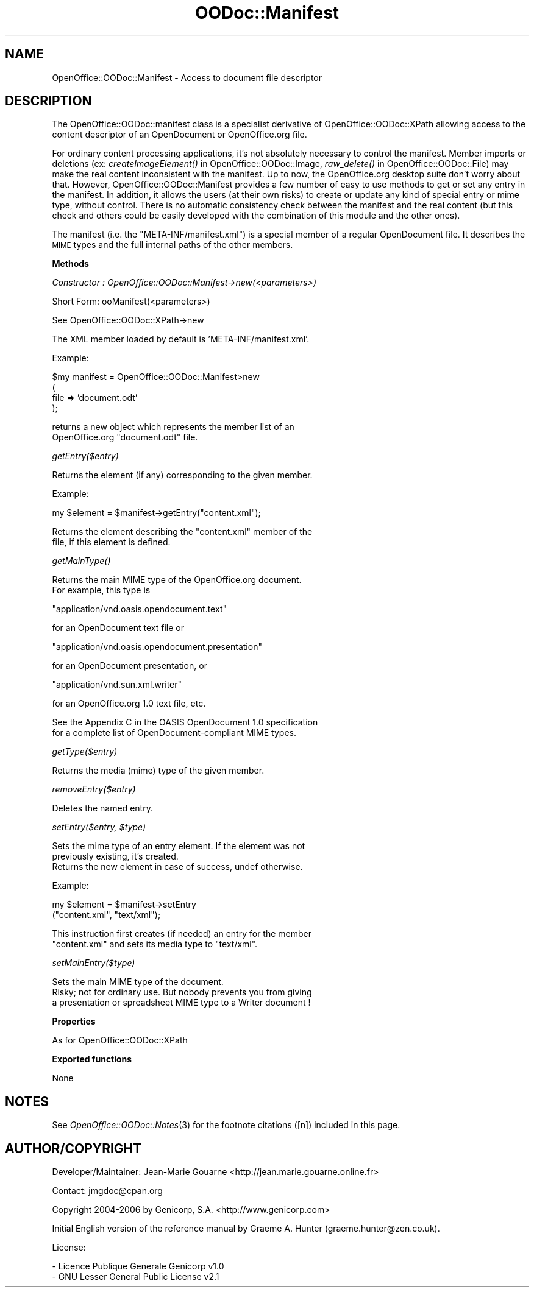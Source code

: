 .\" Automatically generated by Pod::Man v1.37, Pod::Parser v1.14
.\"
.\" Standard preamble:
.\" ========================================================================
.de Sh \" Subsection heading
.br
.if t .Sp
.ne 5
.PP
\fB\\$1\fR
.PP
..
.de Sp \" Vertical space (when we can't use .PP)
.if t .sp .5v
.if n .sp
..
.de Vb \" Begin verbatim text
.ft CW
.nf
.ne \\$1
..
.de Ve \" End verbatim text
.ft R
.fi
..
.\" Set up some character translations and predefined strings.  \*(-- will
.\" give an unbreakable dash, \*(PI will give pi, \*(L" will give a left
.\" double quote, and \*(R" will give a right double quote.  | will give a
.\" real vertical bar.  \*(C+ will give a nicer C++.  Capital omega is used to
.\" do unbreakable dashes and therefore won't be available.  \*(C` and \*(C'
.\" expand to `' in nroff, nothing in troff, for use with C<>.
.tr \(*W-|\(bv\*(Tr
.ds C+ C\v'-.1v'\h'-1p'\s-2+\h'-1p'+\s0\v'.1v'\h'-1p'
.ie n \{\
.    ds -- \(*W-
.    ds PI pi
.    if (\n(.H=4u)&(1m=24u) .ds -- \(*W\h'-12u'\(*W\h'-12u'-\" diablo 10 pitch
.    if (\n(.H=4u)&(1m=20u) .ds -- \(*W\h'-12u'\(*W\h'-8u'-\"  diablo 12 pitch
.    ds L" ""
.    ds R" ""
.    ds C` ""
.    ds C' ""
'br\}
.el\{\
.    ds -- \|\(em\|
.    ds PI \(*p
.    ds L" ``
.    ds R" ''
'br\}
.\"
.\" If the F register is turned on, we'll generate index entries on stderr for
.\" titles (.TH), headers (.SH), subsections (.Sh), items (.Ip), and index
.\" entries marked with X<> in POD.  Of course, you'll have to process the
.\" output yourself in some meaningful fashion.
.if \nF \{\
.    de IX
.    tm Index:\\$1\t\\n%\t"\\$2"
..
.    nr % 0
.    rr F
.\}
.\"
.\" For nroff, turn off justification.  Always turn off hyphenation; it makes
.\" way too many mistakes in technical documents.
.hy 0
.if n .na
.\"
.\" Accent mark definitions (@(#)ms.acc 1.5 88/02/08 SMI; from UCB 4.2).
.\" Fear.  Run.  Save yourself.  No user-serviceable parts.
.    \" fudge factors for nroff and troff
.if n \{\
.    ds #H 0
.    ds #V .8m
.    ds #F .3m
.    ds #[ \f1
.    ds #] \fP
.\}
.if t \{\
.    ds #H ((1u-(\\\\n(.fu%2u))*.13m)
.    ds #V .6m
.    ds #F 0
.    ds #[ \&
.    ds #] \&
.\}
.    \" simple accents for nroff and troff
.if n \{\
.    ds ' \&
.    ds ` \&
.    ds ^ \&
.    ds , \&
.    ds ~ ~
.    ds /
.\}
.if t \{\
.    ds ' \\k:\h'-(\\n(.wu*8/10-\*(#H)'\'\h"|\\n:u"
.    ds ` \\k:\h'-(\\n(.wu*8/10-\*(#H)'\`\h'|\\n:u'
.    ds ^ \\k:\h'-(\\n(.wu*10/11-\*(#H)'^\h'|\\n:u'
.    ds , \\k:\h'-(\\n(.wu*8/10)',\h'|\\n:u'
.    ds ~ \\k:\h'-(\\n(.wu-\*(#H-.1m)'~\h'|\\n:u'
.    ds / \\k:\h'-(\\n(.wu*8/10-\*(#H)'\z\(sl\h'|\\n:u'
.\}
.    \" troff and (daisy-wheel) nroff accents
.ds : \\k:\h'-(\\n(.wu*8/10-\*(#H+.1m+\*(#F)'\v'-\*(#V'\z.\h'.2m+\*(#F'.\h'|\\n:u'\v'\*(#V'
.ds 8 \h'\*(#H'\(*b\h'-\*(#H'
.ds o \\k:\h'-(\\n(.wu+\w'\(de'u-\*(#H)/2u'\v'-.3n'\*(#[\z\(de\v'.3n'\h'|\\n:u'\*(#]
.ds d- \h'\*(#H'\(pd\h'-\w'~'u'\v'-.25m'\f2\(hy\fP\v'.25m'\h'-\*(#H'
.ds D- D\\k:\h'-\w'D'u'\v'-.11m'\z\(hy\v'.11m'\h'|\\n:u'
.ds th \*(#[\v'.3m'\s+1I\s-1\v'-.3m'\h'-(\w'I'u*2/3)'\s-1o\s+1\*(#]
.ds Th \*(#[\s+2I\s-2\h'-\w'I'u*3/5'\v'-.3m'o\v'.3m'\*(#]
.ds ae a\h'-(\w'a'u*4/10)'e
.ds Ae A\h'-(\w'A'u*4/10)'E
.    \" corrections for vroff
.if v .ds ~ \\k:\h'-(\\n(.wu*9/10-\*(#H)'\s-2\u~\d\s+2\h'|\\n:u'
.if v .ds ^ \\k:\h'-(\\n(.wu*10/11-\*(#H)'\v'-.4m'^\v'.4m'\h'|\\n:u'
.    \" for low resolution devices (crt and lpr)
.if \n(.H>23 .if \n(.V>19 \
\{\
.    ds : e
.    ds 8 ss
.    ds o a
.    ds d- d\h'-1'\(ga
.    ds D- D\h'-1'\(hy
.    ds th \o'bp'
.    ds Th \o'LP'
.    ds ae ae
.    ds Ae AE
.\}
.rm #[ #] #H #V #F C
.\" ========================================================================
.\"
.IX Title "OODoc::Manifest 3pm"
.TH OODoc::Manifest 3pm "2007-05-11" "perl v5.8.4" "User Contributed Perl Documentation"
.SH "NAME"
OpenOffice::OODoc::Manifest \- Access to document file descriptor
.SH "DESCRIPTION"
.IX Header "DESCRIPTION"
The OpenOffice::OODoc::manifest class is a specialist derivative of
OpenOffice::OODoc::XPath allowing access to the content descriptor
of an OpenDocument or OpenOffice.org file.
.PP
For ordinary content processing applications, it's not absolutely
necessary to control the manifest. Member imports or deletions
(ex: \fIcreateImageElement()\fR in OpenOffice::OODoc::Image, \fIraw_delete()\fR
in OpenOffice::OODoc::File) may make the real content inconsistent
with the manifest. Up to now, the OpenOffice.org desktop suite don't
worry about that. However, OpenOffice::OODoc::Manifest provides a
few number of easy to use methods to get or set any entry in the
manifest. In addition, it allows the users (at their own risks) to
create or update any kind of special entry or mime type, without
control. There is no automatic consistency check between the manifest
and the real content (but this check and others could be easily
developed with the combination of this module and the other ones).
.PP
The manifest (i.e. the \*(L"META\-INF/manifest.xml\*(R") is a special member
of a regular OpenDocument file. It describes the \s-1MIME\s0 types and the
full internal paths of the other members.
.Sh "Methods"
.IX Subsection "Methods"
\fIConstructor : OpenOffice::OODoc::Manifest\->new(<parameters>)\fR
.IX Subsection "Constructor : OpenOffice::OODoc::Manifest->new(<parameters>)"
.PP
.Vb 1
\&        Short Form: ooManifest(<parameters>)
.Ve
.PP
.Vb 1
\&        See OpenOffice::OODoc::XPath->new
.Ve
.PP
.Vb 1
\&        The XML member loaded by default is 'META-INF/manifest.xml'.
.Ve
.PP
.Vb 1
\&        Example:
.Ve
.PP
.Vb 4
\&            $my manifest = OpenOffice::OODoc::Manifest>new
\&                                (
\&                                file    => 'document.odt'
\&                                );
.Ve
.PP
.Vb 2
\&        returns a new object which represents the member list of an
\&        OpenOffice.org "document.odt" file.
.Ve
.PP
\fIgetEntry($entry)\fR
.IX Subsection "getEntry($entry)"
.PP
.Vb 1
\&        Returns the element (if any) corresponding to the given member.
.Ve
.PP
.Vb 1
\&        Example:
.Ve
.PP
.Vb 1
\&                my $element = $manifest->getEntry("content.xml");
.Ve
.PP
.Vb 2
\&        Returns the element describing the "content.xml" member of the
\&        file, if this element is defined.
.Ve
.PP
\fI\fIgetMainType()\fI\fR
.IX Subsection "getMainType()"
.PP
.Vb 2
\&        Returns the main MIME type of the OpenOffice.org document.
\&        For example, this type is
.Ve
.PP
.Vb 1
\&                "application/vnd.oasis.opendocument.text"
.Ve
.PP
.Vb 1
\&        for an OpenDocument text file or
.Ve
.PP
.Vb 1
\&                "application/vnd.oasis.opendocument.presentation"
.Ve
.PP
.Vb 1
\&        for an OpenDocument presentation, or
.Ve
.PP
.Vb 1
\&                "application/vnd.sun.xml.writer"
.Ve
.PP
.Vb 1
\&        for an OpenOffice.org 1.0 text file, etc.
.Ve
.PP
.Vb 2
\&        See the Appendix C in the OASIS OpenDocument 1.0 specification
\&        for a complete list of OpenDocument-compliant MIME types.
.Ve
.PP
\fIgetType($entry)\fR
.IX Subsection "getType($entry)"
.PP
.Vb 1
\&        Returns the media (mime) type of the given member.
.Ve
.PP
\fIremoveEntry($entry)\fR
.IX Subsection "removeEntry($entry)"
.PP
.Vb 1
\&        Deletes the named entry.
.Ve
.PP
\fIsetEntry($entry, \f(CI$type\fI)\fR
.IX Subsection "setEntry($entry, $type)"
.PP
.Vb 3
\&        Sets the mime type of an entry element. If the element was not
\&        previously existing, it's created.
\&        Returns the new element in case of success, undef otherwise.
.Ve
.PP
.Vb 1
\&        Example:
.Ve
.PP
.Vb 2
\&                my $element = $manifest->setEntry
\&                                        ("content.xml", "text/xml");
.Ve
.PP
.Vb 2
\&        This instruction first creates (if needed) an entry for the member
\&        "content.xml" and sets its media type to "text/xml".
.Ve
.PP
\fIsetMainEntry($type)\fR
.IX Subsection "setMainEntry($type)"
.PP
.Vb 3
\&        Sets the main MIME type of the document.
\&        Risky; not for ordinary use. But nobody prevents you from giving
\&        a presentation or spreadsheet MIME type to a Writer document !
.Ve
.Sh "Properties"
.IX Subsection "Properties"
.Vb 1
\&        As for OpenOffice::OODoc::XPath
.Ve
.Sh "Exported functions"
.IX Subsection "Exported functions"
.Vb 1
\&        None
.Ve
.SH "NOTES"
.IX Header "NOTES"
See \fIOpenOffice::OODoc::Notes\fR\|(3) for the footnote citations ([n])
included in this page.
.SH "AUTHOR/COPYRIGHT"
.IX Header "AUTHOR/COPYRIGHT"
Developer/Maintainer: Jean-Marie Gouarne <http://jean.marie.gouarne.online.fr>
.PP
Contact: jmgdoc@cpan.org
.PP
Copyright 2004\-2006 by Genicorp, S.A. <http://www.genicorp.com>
.PP
Initial English version of the reference manual by Graeme A. Hunter
(graeme.hunter@zen.co.uk).
.PP
License:
.PP
.Vb 2
\&        - Licence Publique Generale Genicorp v1.0
\&        - GNU Lesser General Public License v2.1
.Ve
